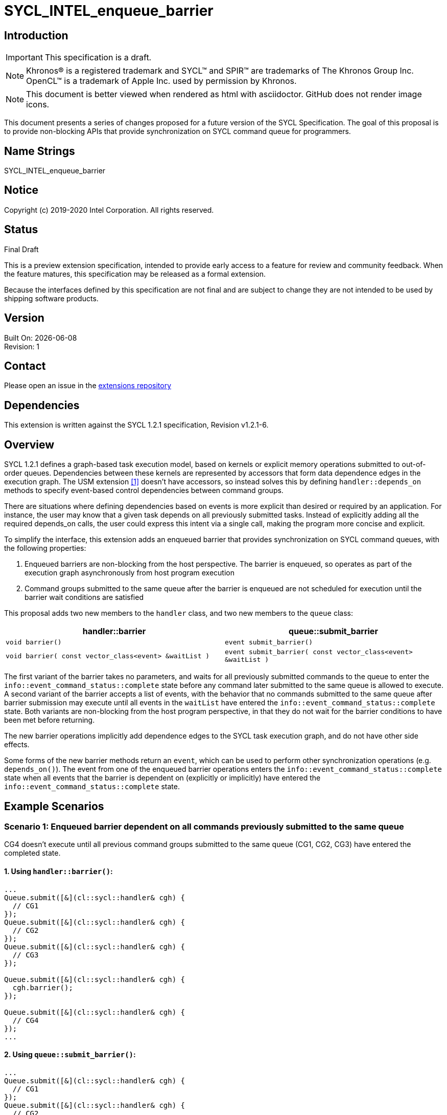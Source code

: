 = SYCL_INTEL_enqueue_barrier
:source-highlighter: coderay
:coderay-linenums-mode: table

// This section needs to be after the document title.
:doctype: book
:toc2:
:toc: left
:encoding: utf-8
:lang: en

:blank: pass:[ +]

// Set the default source code type in this document to C++,
// for syntax highlighting purposes.  This is needed because
// docbook uses c++ and html5 uses cpp.
:language: {basebackend@docbook:c++:cpp}

== Introduction
IMPORTANT: This specification is a draft.

NOTE: Khronos(R) is a registered trademark and SYCL(TM) and SPIR(TM) are trademarks of The Khronos Group Inc.  OpenCL(TM) is a trademark of Apple Inc. used by permission by Khronos.

NOTE: This document is better viewed when rendered as html with asciidoctor.  GitHub does not render image icons.

This document presents a series of changes proposed for a future version of the SYCL Specification. The goal of this proposal is to provide non-blocking APIs that provide synchronization on SYCL command queue for programmers.


== Name Strings

+SYCL_INTEL_enqueue_barrier+

== Notice

Copyright (c) 2019-2020 Intel Corporation.  All rights reserved.

== Status

Final Draft

This is a preview extension specification, intended to provide early access to a feature for review and community feedback. When the feature matures, this specification may be released as a formal extension.

Because the interfaces defined by this specification are not final and are subject to change they are not intended to be used by shipping software products.

== Version

Built On: {docdate} +
Revision: 1

== Contact
Please open an issue in the https://github.com/intel/llvm/tree/sycl/sycl/doc/extensions/[extensions repository]

== Dependencies

This extension is written against the SYCL 1.2.1 specification, Revision v1.2.1-6.

== Overview

SYCL 1.2.1 defines a graph-based task execution model, based on kernels or explicit memory operations submitted to out-of-order queues. Dependencies between these kernels are represented by
accessors that form data dependence edges in the execution graph. The USM extension <<usmlink,[1]>> doesn't have accessors, so instead solves
this by defining `handler::depends_on` methods to specify event-based control dependencies between command groups.

There are situations where defining dependencies based on events is more explicit than desired or required by an application. For instance, the user may know that a given task depends on all previously submitted tasks. Instead of explicitly adding all the required depends_on calls, the user could express this intent via a single call, making the program more concise and explicit.

To simplify the interface, this extension adds an enqueued barrier that provides synchronization on SYCL command
queues, with the following properties:

1. Enqueued barriers are non-blocking from the host perspective.  The barrier is enqueued, so operates as part of the execution graph asynchronously from host program execution
2. Command groups submitted to the same queue after the barrier is enqueued are not scheduled for execution until the barrier wait conditions are satisfied

This proposal adds two new members to the `handler` class, and
two new members to the `queue` class:

[cols="70,70"]
[grid="rows"]
[options="header"]
|========================================
|*handler::barrier*|*queue::submit_barrier*
|`void barrier()` | `event submit_barrier()`
|`void barrier( const vector_class<event> &waitList )` | `event submit_barrier( const vector_class<event> &waitList )`
|========================================

The first variant of the barrier takes no parameters, and waits for all previously submitted commands to the queue to enter the `info::event_command_status::complete` state before any command later submitted to the same queue is allowed to execute. A second variant of the barrier accepts a list of events, with the behavior that no commands submitted to the same queue after barrier submission may execute until all events in the `waitList` have entered the `info::event_command_status::complete` state.  Both variants are non-blocking from the host program perspective, in that they do not wait for the barrier conditions to have been met before returning.

The new barrier operations implicitly add dependence edges to the SYCL task execution graph, and do not have other side effects.

Some forms of the new barrier methods return an `event`, which can be used to perform other synchronization operations (e.g. `depends_on()`).  The event from one of the enqueued barrier operations enters the `info::event_command_status::complete` state when all events that the barrier is dependent on (explicitly or implicitly) have entered the `info::event_command_status::complete` state.


== Example Scenarios

=== Scenario 1: Enqueued barrier dependent on all commands previously submitted to the same queue

CG4 doesn't execute until all previous command groups submitted to the same queue (CG1, CG2, CG3) have entered the completed state.

==== 1. Using `handler::barrier()`:

[source,c++,NoName,linenums]
----
...
Queue.submit([&](cl::sycl::handler& cgh) {
  // CG1
});
Queue.submit([&](cl::sycl::handler& cgh) {
  // CG2
});
Queue.submit([&](cl::sycl::handler& cgh) {
  // CG3
});

Queue.submit([&](cl::sycl::handler& cgh) {
  cgh.barrier();
});

Queue.submit([&](cl::sycl::handler& cgh) {
  // CG4
});
...
----

==== 2. Using `queue::submit_barrier()`:

[source,c++,NoName,linenums]
----
...
Queue.submit([&](cl::sycl::handler& cgh) {
  // CG1
});
Queue.submit([&](cl::sycl::handler& cgh) {
  // CG2
});
Queue.submit([&](cl::sycl::handler& cgh) {
  // CG3
});

Queue.submit_barrier();

Queue.submit([&](cl::sycl::handler& cgh) {
  // CG4
});
...
----


=== Scenario 2: Enqueued barrier dependent on specific events from previously submitted commands

CG3 requires CG1 (in Queue1) and CG2 (in Queue2) to have completed before it (CG3) begins execution.

==== 1. Using `handler::barrier()`:

[source,c++,NoName,linenums]
----
...
auto event_barrier1 = Queue1.submit([&](cl::sycl::handler& cgh) {
  // CG1
});

auto event_barrier2 = Queue2.submit([&](cl::sycl::handler& cgh) {
  // CG2
});

Queue3.submit([&](cl::sycl::handler& cgh) {
  cgh.barrier( vector_class<event>{event_barrier1, event_barrier2} );
});

Queue3.submit([&](cl::sycl::handler& cgh) {
  // CG3
});
...
----

==== 2. Using `queue::submit_barrier()`:

[source,c++,NoName,linenums]
----
...
auto event_barrier1 = Queue1.submit([&](cl::sycl::handler& cgh) {
  // CG1
});

auto event_barrier2 = Queue2.submit([&](cl::sycl::handler& cgh) {
  // CG2
});

Queue3.submit_barrier( vector_class<event>{event_barrier1, event_barrier2} );

Queue3.submit([&](cl::sycl::handler& cgh) {
  // CG3
});
...
----

== Specification changes

=== Modify part of Section 4.6.5.1

*Change from:*
[source,c++,NoName,linenums]
----
...
template <typename T>
event submit(T cgf, const queue &secondaryQueue);

void wait();
...
----
*To:*
[source,c++,NoName,linenums]
----
...
template <typename T>
event submit(T cgf, const queue &secondaryQueue);

event submit_barrier();

event submit_barrier( const vector_class<event> &waitList );

void wait();
...
----
=== Add rows to Table 4.22

[cols="70,300"]
[grid="rows"]
[options="header"]
|========================================
|*Member functions*|*Description*
|`event submit_barrier()` | Same effect as submitting a `handler::barrier()` within a command group to this `queue`.  The returned event enters the `info::event_command_status::complete` state when all events that the barrier is dependent on (implicitly from all previously submitted commands to the same queue) have entered the `info::event_command_status::complete` state.
|`event submit_barrier( const vector_class<event> &waitList )` | Same effect as submitting a `handler:barrier( const vector_class<event> &waitList )` within a command group to this `queue`.  The returned event enters the `info::event_command_status::complete` state when all events that the barrier is dependent on (explicitly from `waitList`) have entered the `info::event_command_status::complete` state.
|========================================


=== Modify Section 4.8.2

==== Change first sentence from:
A command group scope in SYCL, as it is defined in Section 3.4.1, consists of a single kernel or explicit memory
operation (handler methods such as copy, update_host, fill), together with its requirements.

==== To:

A command group scope in SYCL, as it is defined in Section 3.4.1, consists of a single kernel, explicit memory
operation (handler methods such as copy, update_host, fill) or barrier, together with its requirements.

=== Modify part of Section 4.8.3

*Change from:*
[source,c++,NoName,linenums]
----
...
template<typename T, int dim, access::mode mode, access::target tgt>
void fill(accessor<T, dim, mode, tgt> dest, const T& src);

};
...
----

*To:*
[source,c++,NoName,linenums]
----
...
template<typename T, int dim, access::mode mode, access::target tgt>
void fill(accessor<T, dim, mode, tgt> dest, const T& src);

void barrier();

void barrier( const vector_class<event> &waitList );

};
...
----

=== Add a new section between Section 4.8.6 and 4.8.7

4.8.X SYCL functions for enqueued synchronization barriers

Barriers may be submitted to a queue, with the effect that they prevent later operations submitted to the same queue from executing until the barrier wait conditions have been satisfied. The wait conditions can be explicitly described by `waitList` or implicitly from all previously submitted commands to the same queue. There are no constraints on the context from which queues may participate in the `waitList`. Enqueued barriers do not block host program execution, but instead form additional dependence edges with the execution task graph. 

Barriers can be created by two members of the `handler` class that force synchronization on the SYCL command queue. The first variant of the `handler` barrier (`handler::barrier()`) takes no parameters, and waits for all previously submitted commands to the queue to enter the `info::event_command_status::complete` state before any command later submitted to the same queue is allowed to execute. The second variant of the `handler` barrier (`handler::barrier( const vector_class<event> &waitList )`) accepts a list of events, with the behavior that no commands submitted to the same queue after barrier submission may execute until all events in the waitList have entered the `info::event_command_status::complete` state. 

=== Add a new table in the new section between 4.8.6 and 4.8.7: Member functions of the handler class.

[cols="70,300"]
[grid="rows"]
[options="header"]
|========================================
|*Member functions*|*Description*
|`void barrier()` | Prevents any commands submitted afterward to this queue from executing until all commands previously submitted to this queue have entered the `info::event_command_status::complete` state.
|`void barrier( const vector_class<event> &waitList` ) | Prevents any commands submitted afterward to this queue from executing until all events in `waitList` have entered the `info::event_command_status::complete` state.  If `waitList` is empty, then the barrier has no effect.
|========================================

== References
1. [[usmlink]]https://github.com/intel/llvm/blob/sycl/sycl/doc/extensions/USM/USM.adoc

== Issues

None.

== Revision History

[cols="5,15,15,70"]
[grid="rows"]
[options="header"]
|========================================
|Rev|Date|Author|Changes
|1|2020-02-26|Ye Ting|*Initial public release*
|========================================

//************************************************************************
//Other formatting suggestions:
//
//* Use *bold* text for host APIs, or [source] syntax highlighting.
//* Use +mono+ text for device APIs, or [source] syntax highlighting.
//* Use +mono+ text for extension names, types, or enum values.
//* Use _italics_ for parameters.
//************************************************************************
